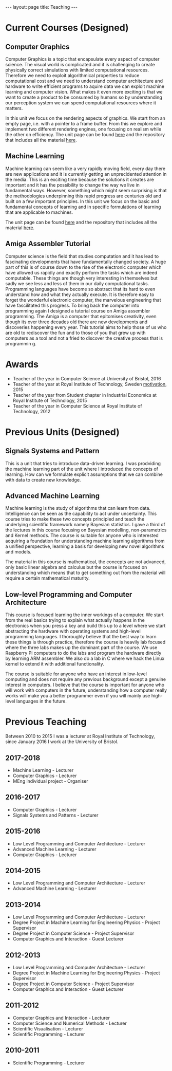 #+STARTUP: showall expand 
#+STARTUP: hidestars
#+options: toc:nil
#+BEGIN_SRC yaml :exports results :results value html
---
layout: page
title: Teaching
---
#+END_SRC

#+RESULTS:
#+BEGIN_EXPORT html
---
layout: page
title: Teaching
---
#+END_EXPORT

* Current Courses (Designed)
** Computer Graphics
   Computer Graphics is a topic that encapsulate every aspect of computer science. The visual world is complicated and it is challenging to create physically correct simulations with limited computational resources. Therefore we need to exploit algorithmical properties to reduce computational cost and we need to understand computer architecture and hardware to write efficient programs to aquire data we can exploit machine learning and computer vision. What makes it even more exciting is that we want to create a product to be consumed by humans so by understanding our perception system we can spend computational resources where it matters.

   In this unit we focus on the rendering aspects of graphics. We start from an empty page, i.e. with a pointer to a frame buffer. From this we explore and implement two different rendering engines, one focusing on realism while the other on efficiency. The unit page can be found [[http://carlhenrikek.github.io/COMS30115][here]] and the repository that includes all the material [[http://github.com/carlhenrikek/COMS30115][here]].
** Machine Learning
   Machine learning can seem like a very rapidly moving field, every day there are new applications and it is currently getting an unprecidented attention in the media. This is an exciting time because the solutions it creates are important and it has the possibility to change the way we live in fundamental ways. However, something which might seem surprising is that the methodologies underpinning this rapid progress are centuries old and built on a few important principles. In this unit we focus on the basic and fundamental concepts of learning and in specific formulations of learning that are applicable to machines.

   The unit page can be found [[http://carlhenrikek.github.io/COMS30007][here]] and the repository that includes all the material [[http://github.com/carlhenrikek/COMS30007][here]].
** Amiga Assembler Tutorial 
   Computer science is the field that studies computation and it has lead to fascinating developments that have fundamentally changed society. A huge part of this is of course down to the rise of the electronic computer which have allowed us rapidly and exactly perform the tasks which are indeed computable. These things are though very interesting in themselves but sadly we see less and less of them in our daily computational tasks. Programming languages have become so abstract that its hard to even understand how and what they actually execute. It is therefore easy to forget the wonderful electronic computer, the marvelous engineering that have fascilitated this progress. To bring back the computer into programming again I designed a tutorial course on Amiga assembler programming. The Amiga is a computer that epitomises creativity, even though its over three decades old there are new developments and discoveries happening every year. This tutorial aims to help those of us who are old to rediscover the fun and to those of you that grew up with computers as a tool and not a fried to discover the creative process that is programmin
g.

* Awards
  - Teacher of the year in Computer Science at University of Bristol, 2016
  - Teacher of the year at Royal Institute of Technology, Sweden [[file:~/Dropbox/work/WWW/jekyll/_org/bin/2015_TeacherOfTheYear.pdf][motivation]], 2015
  - Teacher of the year from Student chapter in Industrial Economics at Royal Institute of Technology, 2015
  - Teacher of the year in Computer Science at Royal Institute of Technology, 2012

* Previous Units (Designed)
** Signals Systems and Pattern
   This is a unit that tries to introduce data-driven learning. I was prodviding the machine learning part of the unit where I introduced the concepts of learning. How can we formulate explicit assumptions that we can combine with data to create new knowledge.
   
** Advanced Machine Learning
  Machine learning is the study of algorithms that can learn from data. Intelligence can be seen as the capability to act under uncertainty. This course tries to make these two concepts principled and teach the underlying scientific framework namely Bayesian statistics. I gave a third of the lectures in this course focusing on Bayesian modelling, non-parametrics and Kernel methods. The course is suitable for anyone who is interested acquiring a foundation for understanding machine learning algorithms from a unified perspective, learning a basis for developing new novel algorithms and models.

  The material in this course is mathematical, the concepts are not advanced, only basic linear algebra and calculus but the course is focused on understanding which means that to get something out from the material will require a certain mathematical maturity.

** Low-level Programming and Computer Architecture
  This course is focused learning the inner workings of a computer. We start from the real basics trying to explain what actually happens in the electronics when you press a key and build this up to a level where we start abstracting the hardware with operating systems and high-level programming languages. I thoroughly believe that the best way to learn these things is through practice, therefore the course is heavily lab focused where the three labs makes up the dominant part of the course. We use Raspberry Pi computers to do the labs and program the hardware directly by learning ARM assembler. We also do a lab in C where we hack the Linux kernel to extend it with additional functionality.

  The course is suitable for anyone who have an interest in low-level computing and does not require any previous background except a genuine interest in computers. I believe that the course is important for anyone who will work with computers in the future, understanding how a computer really works will make you a better programmer even if you will mainly use high-level languages in the future.
* Previous Teaching
  Between 2010 to 2015 I was a lecturer at Royal Institute of Technology, since January 2016 I work at the University of Bristol.
** 2017-2018
   - Machine Learning - Lecturer
   - Computer Graphics - Lecturer
   - MEng individual project - Organiser
** 2016-2017
   - Computer Graphics - Lecturer
   - Signals Systems and Patterns - Lecturer
** 2015-2016
   - Low Level Programming and Computer Architecture - Lecturer
   - Advanced Machine Learning - Lecturer
   - Computer Graphics - Lecturer
** 2014-2015
   - Low Level Programming and Computer Architecture - Lecturer
   - Advanced Machine Learning - Lecturer
** 2013-2014
   - Low Level Programming and Computer Architecture - Lecturer
   - Degree Project in Machine Learning for Engineering Physics - Project Supervisor
   - Degree Project in Computer Science - Project Supervisor
   - Computer Graphics and Interaction - Guest Lecturer
** 2012-2013
   - Low Level Programming and Computer Architecture - Lecturer
   - Degree Project in Machine Learning for Engineering Physics - Project Supervisor
   - Degree Project in Computer Science - Project Supervisor
   - Computer Graphics and Interaction - Guest Lecturer
** 2011-2012
   - Computer Graphics and Interaction - Lecturer
   - Computer Science and Numerical Methods - Lecturer
   - Scientific Visualisation - Lecturer
   - Scientific Programming - Lecturer
** 2010-2011
   - Scientific Programming - Lecturer
